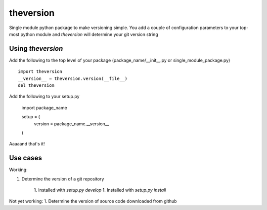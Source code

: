 theversion
----------
Single module python package to make versioning simple.  You add a couple of
configuration parameters to your top-most python module and `theversion` will
determine your git version string

Using `theversion`
~~~~~~~~~~~~~~~~~~

Add the following to the top level of your package (package_name/__init__.py
or single_module_package.py) ::

    import theversion
    __version__ = theversion.version(__file__)
    del theversion

Add the following to your setup.py

    import package_name

    setup = (
        version = package_name.__version__
    )

Aaaaand that's it!



Use cases
~~~~~~~~~

Working:

1. Determine the version of a git repository

    1. Installed with `setup.py develop`
    1. Installed with `setup.py install`

Not yet working:
1. Determine the version of source code downloaded from github
